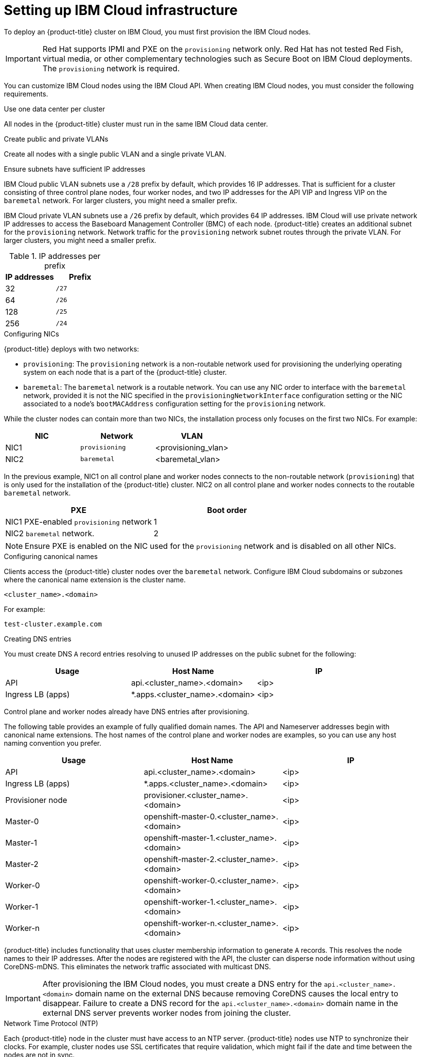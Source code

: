 // This is included in the following assemblies:
//
// installing_ibm_cloud/install-ibm-cloud-installing-on-ibm-cloud.adoc

:_content-type: PROCEDURE
[id="setting-up-ibm-cloud-infrastructure_{context}"]
= Setting up IBM Cloud infrastructure

To deploy an {product-title} cluster on IBM Cloud, you must first provision the IBM Cloud nodes.

[IMPORTANT]
====
Red Hat supports IPMI and PXE on the `provisioning` network only. Red Hat has not tested Red Fish, virtual media, or other complementary technologies such as Secure Boot on IBM Cloud deployments. The `provisioning` network is required.
====

You can customize IBM Cloud nodes using the IBM Cloud API. When creating IBM Cloud nodes, you must consider the following requirements.

.Use one data center per cluster

All nodes in the {product-title} cluster must run in the same IBM Cloud data center.

.Create public and private VLANs

Create all nodes with a single public VLAN and a single private VLAN.

.Ensure subnets have sufficient IP addresses

IBM Cloud public VLAN subnets use a `/28` prefix by default, which provides 16 IP addresses. That is sufficient for a cluster consisting of three control plane nodes, four worker nodes, and two IP addresses for the API VIP and Ingress VIP on the `baremetal` network. For larger clusters, you might need a smaller prefix.

IBM Cloud private VLAN subnets use a `/26` prefix by default, which provides 64 IP addresses. IBM Cloud will use private network IP addresses to access the Baseboard Management Controller (BMC) of each node. {product-title} creates an additional subnet for the `provisioning` network. Network traffic for the `provisioning` network subnet routes through the private VLAN. For larger clusters, you might need a smaller prefix.

.IP addresses per prefix
[options="header"]
|===
|IP addresses |Prefix
|32| `/27`
|64| `/26`
|128| `/25`
|256| `/24`
|===

.Configuring NICs

{product-title} deploys with two networks:

- `provisioning`: The `provisioning` network is a non-routable network used for provisioning the underlying operating system on each node that is a part of the {product-title} cluster.

- `baremetal`: The `baremetal` network is a routable network. You can use any NIC order to interface with the `baremetal` network, provided it is not the NIC specified in the `provisioningNetworkInterface` configuration setting or the NIC associated to a node's `bootMACAddress` configuration setting for the `provisioning` network.

While the cluster nodes can contain more than two NICs, the installation process only focuses on the first two NICs. For example:

[options="header"]
|===
|NIC |Network |VLAN
| NIC1 | `provisioning` | <provisioning_vlan>
| NIC2 | `baremetal` | <baremetal_vlan>
|===

In the previous example, NIC1 on all control plane and worker nodes connects to the non-routable network (`provisioning`) that is only used for the installation of the {product-title} cluster. NIC2 on all control plane and worker nodes connects to the routable `baremetal` network.

[options="header"]
|===
|PXE |Boot order
| NIC1 PXE-enabled `provisioning` network | 1
| NIC2 `baremetal` network. | 2
|===

[NOTE]
====
Ensure PXE is enabled on the NIC used for the `provisioning` network and is disabled on all other NICs.
====

.Configuring canonical names

Clients access the {product-title} cluster nodes over the `baremetal` network. Configure IBM Cloud subdomains or subzones where the canonical name extension is the cluster name.

----
<cluster_name>.<domain>
----

For example:

----
test-cluster.example.com
----

.Creating DNS entries

You must create DNS `A` record entries resolving to unused IP addresses on the public subnet for the following:

[width="100%", options="header"]
|=====
| Usage | Host Name | IP
| API | api.<cluster_name>.<domain> | <ip>
| Ingress LB (apps) |  *.apps.<cluster_name>.<domain>  | <ip>
|=====

Control plane and worker nodes already have DNS entries after provisioning.

The following table provides an example of fully qualified domain names. The API and Nameserver addresses begin with canonical name extensions. The host names of the control plane and worker nodes are examples, so you can use any host naming convention you prefer.

[width="100%", options="header"]
|=====
| Usage | Host Name | IP
| API | api.<cluster_name>.<domain> | <ip>
| Ingress LB (apps) |  *.apps.<cluster_name>.<domain>  | <ip>
ifeval::[{product-version} <= 4.5]
| Nameserver | ns1.<cluster_name>.<domain> | <ip>
endif::[]
| Provisioner node | provisioner.<cluster_name>.<domain> | <ip>
| Master-0 | openshift-master-0.<cluster_name>.<domain> | <ip>
| Master-1 | openshift-master-1.<cluster_name>.<domain> | <ip>
| Master-2 | openshift-master-2.<cluster_name>.<domain> | <ip>
| Worker-0 | openshift-worker-0.<cluster_name>.<domain> | <ip>
| Worker-1 | openshift-worker-1.<cluster_name>.<domain> | <ip>
| Worker-n | openshift-worker-n.<cluster_name>.<domain> | <ip>
|=====

{product-title} includes functionality that uses cluster membership information to generate `A` records. This resolves the node names to their IP addresses. After the nodes are registered with the API, the cluster can disperse node information without using CoreDNS-mDNS. This eliminates the network traffic associated with multicast DNS.

[IMPORTANT]
====
After provisioning the IBM Cloud nodes, you must create a DNS entry for the `api.<cluster_name>.<domain>` domain name on the external DNS because removing CoreDNS causes the local entry to disappear. Failure to create a DNS record for the `api.<cluster_name>.<domain>` domain name in the external DNS server prevents worker nodes from joining the cluster.
====

.Network Time Protocol (NTP)

Each {product-title} node in the cluster must have access to an NTP server. {product-title} nodes use NTP to synchronize their clocks. For example, cluster nodes use SSL certificates that require validation, which might fail if the date and time between the nodes are not in sync.

[IMPORTANT]
====
Define a consistent clock date and time format in each cluster node's BIOS settings, or installation might fail.
====

.Configure a DHCP server

IBM Cloud does not run DHCP on the public or private VLANs. After provisioning IBM Cloud nodes, you must set up a DHCP server for the public VLAN, which corresponds to {product-title}'s `baremetal` network.

[NOTE]
====
The IP addresses allocated to each node do not need to match the IP addresses allocated by the IBM Cloud provisioning system.
====

See the "Configuring the public subnet" section for details.

.Ensure BMC access privileges

The "Remote management" page for each node on the dashboard contains the node's intelligent platform management interface (IPMI) credentials. The default IPMI privileges prevent the user from making certain boot target changes. You must change the privilege level to `OPERATOR` so that Ironic can make those changes.

In the `install-config.yaml` file, add the `privilegelevel` parameter to the URLs used to configure each BMC. See the "Configuring the install-config.yaml file" section for additional details. For example:

[source,yaml]
----
ipmi://<IP>:<port>?privilegelevel=OPERATOR
----

Alternatively, contact IBM Cloud support and request that they increase the IPMI privileges to `ADMINISTRATOR` for each node.

.Create bare metal servers

Create bare metal servers in the link:https://cloud.ibm.com[IBM Cloud dashboard] by navigating to *Create resource* -> *Bare Metal Server*.

Alternatively, you can create bare metal servers with the `ibmcloud` CLI utility. For example:

[source,terminal]
----
$ ibmcloud sl hardware create --hostname <SERVERNAME> \
                            --domain <DOMAIN> \
                            --size <SIZE> \
                            --os <OS-TYPE> \
                            --datacenter <DC-NAME> \
                            --port-speed <SPEED> \
                            --billing <BILLING>
----

See link:https://cloud.ibm.com/docs/cli?topic=cli-install-ibmcloud-cli[Installing the stand-alone IBM Cloud CLI] for details on installing the IBM Cloud CLI.

[NOTE]
====
IBM Cloud servers might take 3-5 hours to become available.
====
